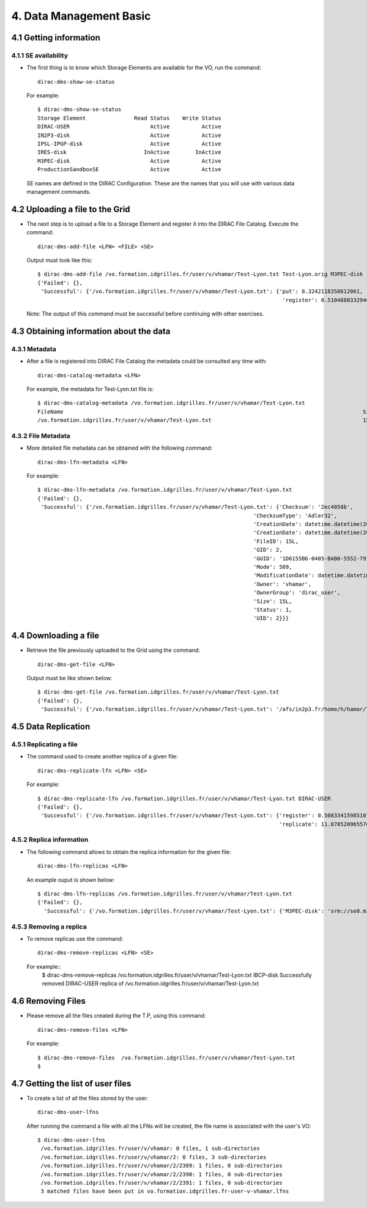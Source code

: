 ========================
4. Data Management Basic
========================


4.1 Getting information
-----------------------

4.1.1 SE availability
@@@@@@@@@@@@@@@@@@@@@

- The first thing is to know which Storage Elements are available for the VO, run the command::

        dirac-dms-show-se-status

  For example::

        $ dirac-dms-show-se-status
        Storage Element               Read Status    Write Status
        DIRAC-USER                         Active          Active
        IN2P3-disk                         Active          Active
        IPSL-IPGP-disk                     Active          Active
        IRES-disk                        InActive        InActive
        M3PEC-disk                         Active          Active
        ProductionSandboxSE                Active          Active

  SE names are defined in the DIRAC Configuration. These are the names that you will use with various data management commands. 

4.2 Uploading a file to the Grid
--------------------------------

- The next step is to upload a file to a Storage Element and register it into the DIRAC File Catalog. Execute the command::

        dirac-dms-add-file <LFN> <FILE> <SE>

  Output must look like this::

        $ dirac-dms-add-file /vo.formation.idgrilles.fr/user/v/vhamar/Test-Lyon.txt Test-Lyon.orig M3PEC-disk
        {'Failed': {},
         'Successful': {'/vo.formation.idgrilles.fr/user/v/vhamar/Test-Lyon.txt': {'put': 8.3242118358612061,
                                                                                    'register': 0.51048803329467773}}}

  Note: The output of this command must be successful before continuing with other exercises.

4.3 Obtaining information about the data
----------------------------------------

4.3.1 Metadata
@@@@@@@@@@@@@@

- After a file is registered into DIRAC File Catalog the metadata could be consulted any time with::

        dirac-dms-catalog-metadata <LFN>

  For example, the metadata for Test-Lyon.txt file is::

        $ dirac-dms-catalog-metadata /vo.formation.idgrilles.fr/user/v/vhamar/Test-Lyon.txt
        FileName                                                                                             Size       GUID                                     Status   Checksum
        /vo.formation.idgrilles.fr/user/v/vhamar/Test-Lyon.txt                                               15         1D6155B6-0405-BAB0-5552-7913EFD734A7     1        2ec4058b

4.3.2 File Metadata
@@@@@@@@@@@@@@@@@@@

- More detailed file metadata can be obtained with the following command::

        dirac-dms-lfn-metadata <LFN>

  For example::

        $ dirac-dms-lfn-metadata /vo.formation.idgrilles.fr/user/v/vhamar/Test-Lyon.txt
        {'Failed': {},
         'Successful': {'/vo.formation.idgrilles.fr/user/v/vhamar/Test-Lyon.txt': {'Checksum': '2ec4058b',
                                                                           'ChecksumType': 'Adler32',
                                                                           'CreationDate': datetime.datetime(2010, 10, 17, 20, 31, 31),
                                                                           'CreationDate': datetime.datetime(2010, 10, 17, 20, 31, 31),
                                                                           'FileID': 15L,
                                                                           'GID': 2,
                                                                           'GUID': '1D6155B6-0405-BAB0-5552-7913EFD734A7',
                                                                           'Mode': 509,
                                                                           'ModificationDate': datetime.datetime(2010, 10, 17, 20, 31, 31),
                                                                           'Owner': 'vhamar',
                                                                           'OwnerGroup': 'dirac_user',
                                                                           'Size': 15L,
                                                                           'Status': 1,
                                                                           'UID': 2}}}


4.4 Downloading a file
----------------------

- Retrieve the file previously uploaded to the Grid using the command::
  
        dirac-dms-get-file <LFN>

  Output must be like shown below::

        $ dirac-dms-get-file /vo.formation.idgrilles.fr/user/v/vhamar/Test-Lyon.txt 
        {'Failed': {},
         'Successful': {'/vo.formation.idgrilles.fr/user/v/vhamar/Test-Lyon.txt': '/afs/in2p3.fr/home/h/hamar/Tests/DMS/Test-Lyon.txt'}}


4.5 Data Replication
--------------------

4.5.1 Replicating a file
@@@@@@@@@@@@@@@@@@@@@@@@

- The command used to create another replica of a given file::

        dirac-dms-replicate-lfn <LFN> <SE>

  For example::

        $ dirac-dms-replicate-lfn /vo.formation.idgrilles.fr/user/v/vhamar/Test-Lyon.txt DIRAC-USER
        {'Failed': {},
         'Successful': {'/vo.formation.idgrilles.fr/user/v/vhamar/Test-Lyon.txt': {'register': 0.50833415985107422,
                                                                                   'replicate': 11.878520965576172}}}


4.5.2 Replica information
@@@@@@@@@@@@@@@@@@@@@@@@@


- The following command allows to obtain the replica information for the given file::

        dirac-dms-lfn-replicas <LFN>

  An example ouput is shown below::

        $ dirac-dms-lfn-replicas /vo.formation.idgrilles.fr/user/v/vhamar/Test-Lyon.txt 
        {'Failed': {},
          'Successful': {'/vo.formation.idgrilles.fr/user/v/vhamar/Test-Lyon.txt': {'M3PEC-disk': 'srm://se0.m3pec.u-bordeaux1.fr/dpm/m3pec.u-bordeaux1.fr/home/vo.formation.idgrilles.fr/user/v/vhamar/Test-Lyon.txt'}}}


4.5.3 Removing a replica
@@@@@@@@@@@@@@@@@@@@@@@@

- To remove replicas use the command::

        dirac-dms-remove-replicas <LFN> <SE>


  For example::
        $  dirac-dms-remove-replicas /vo.formation.idgrilles.fr/user/v/vhamar/Test-Lyon.txt IBCP-disk
        Successfully removed DIRAC-USER replica of /vo.formation.idgrilles.fr/user/v/vhamar/Test-Lyon.txt


4.6 Removing Files
------------------

- Please remove all the files created during the T.P, using this command::

        dirac-dms-remove-files <LFN>


  For example::

        $ dirac-dms-remove-files  /vo.formation.idgrilles.fr/user/v/vhamar/Test-Lyon.txt 
        $

4.7 Getting the list of user files
----------------------------------

- To create a list of all the files stored by the user::

        dirac-dms-user-lfns

  After running the command a file with all the LFNs will be created, the file name is associated with the user's VO::

        $ dirac-dms-user-lfns
         /vo.formation.idgrilles.fr/user/v/vhamar: 0 files, 1 sub-directories 
         /vo.formation.idgrilles.fr/user/v/vhamar/2: 0 files, 3 sub-directories 
         /vo.formation.idgrilles.fr/user/v/vhamar/2/2389: 1 files, 0 sub-directories 
         /vo.formation.idgrilles.fr/user/v/vhamar/2/2390: 1 files, 0 sub-directories 
         /vo.formation.idgrilles.fr/user/v/vhamar/2/2391: 1 files, 0 sub-directories 
         3 matched files have been put in vo.formation.idgrilles.fr-user-v-vhamar.lfns